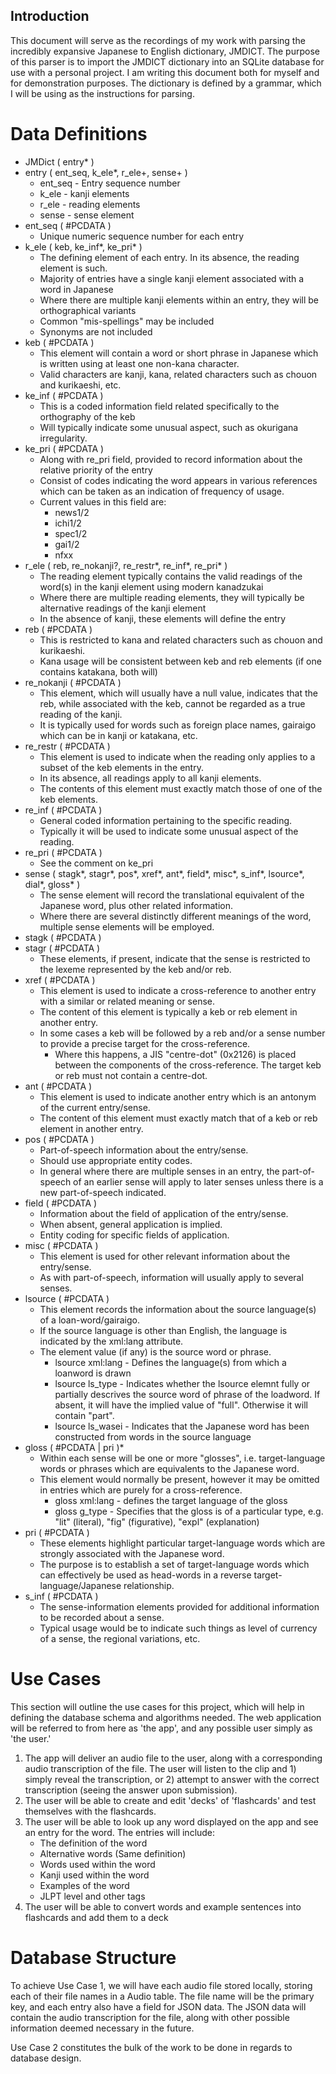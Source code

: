 #+OPTIONS: ^:nil

** Introduction

   This document will serve as the recordings of my work with parsing the incredibly expansive Japanese to English
   dictionary, JMDICT. The purpose of this parser is to import the JMDICT dictionary into an SQLite database for
   use with a personal project. I am writing this document both for myself and for demonstration purposes. The
   dictionary is defined by a grammar, which I will be using as the instructions for parsing.
   
* Data Definitions
  
- JMDict ( entry* )
- entry ( ent_seq, k_ele*, r_ele+, sense+ )
  + ent_seq - Entry sequence number
  + k_ele - kanji elements
  + r_ele - reading elements
  + sense - sense element
- ent_seq ( #PCDATA )
  + Unique numeric sequence number for each entry
- k_ele ( keb, ke_inf*, ke_pri* )
  + The defining element of each entry. In its absence, the reading element is such.
  + Majority of entries have a single kanji element associated with a word in Japanese
  + Where there are multiple kanji elements within an entry, they will be orthographical variants
  + Common "mis-spellings" may be included
  + Synonyms are not included
- keb ( #PCDATA )
  + This element will contain a word or short phrase in Japanese which is written using at least one non-kana character.
  + Valid characters are kanji, kana, related characters such as chouon and kurikaeshi, etc.
- ke_inf ( #PCDATA )
  + This is a coded information field related specifically to the orthography of the keb
  + Will typically indicate some unusual aspect, such as okurigana irregularity.
- ke_pri ( #PCDATA )
  + Along with re_pri field, provided to record information about the relative priority of the entry
  + Consist of codes indicating the word appears in various references which can be taken as an indication of frequency of usage.
  + Current values in this field are:
    - news1/2
    - ichi1/2
    - spec1/2
    - gai1/2
    - nfxx
- r_ele ( reb, re_nokanji?, re_restr*, re_inf*, re_pri* )
  + The reading element typically contains the valid readings of the word(s) in the kanji element using modern kanadzukai
  + Where there are multiple reading elements, they will typically be alternative readings of the kanji element
  + In the absence of kanji, these elements will define the entry
- reb ( #PCDATA )
  + This is restricted to kana and related characters such as chouon and kurikaeshi.
  + Kana usage will be consistent between keb and reb elements (if one contains katakana, both will)
- re_nokanji ( #PCDATA )
  + This element, which will usually have a null value, indicates that the reb, while associated with the keb, cannot be regarded as a true reading of the kanji.
  + It is typically used for words such as foreign place names, gairaigo which can be in kanji or katakana, etc.
- re_restr ( #PCDATA )
  + This element is used to indicate when the reading only applies to a subset of the keb elements in the entry.
  + In its absence, all readings apply to all kanji elements.
  + The contents of this element must exactly match those of one of the keb elements.
- re_inf ( #PCDATA )
  + General coded information pertaining to the specific reading.
  + Typically it will be used to indicate some unusual aspect of the reading.
- re_pri ( #PCDATA )
  + See the comment on ke_pri
- sense ( stagk*, stagr*, pos*, xref*, ant*, field*, misc*, s_inf*, lsource*, dial*, gloss* )
  + The sense element will record the translational equivalent of the Japanese word, plus other related information.
  + Where there are several distinctly different meanings of the word, multiple sense elements will be employed.
- stagk ( #PCDATA )
- stagr ( #PCDATA )
  + These elements, if present, indicate that the sense is restricted to the lexeme represented by the keb and/or reb.
- xref ( #PCDATA )
  + This element is used to indicate a cross-reference to another entry with a similar or related meaning or sense.
  + The content of this element is typically a keb or reb element in another entry.
  + In some cases a keb will be followed by a reb and/or a sense number to provide a precise target for the cross-reference.
    - Where this happens, a JIS "centre-dot" (0x2126) is placed between the components of the cross-reference. The target keb or reb must not contain a centre-dot.
- ant ( #PCDATA )
  + This element is used to indicate another entry which is an antonym of the current entry/sense.
  + The content of this element must exactly match that of a keb or reb element in another entry.
- pos ( #PCDATA )
  + Part-of-speech information about the entry/sense.
  + Should use appropriate entity codes.
  + In general where there are multiple senses in an entry, the part-of-speech of an earlier sense will apply to later senses unless there is a new part-of-speech indicated.
- field ( #PCDATA )
  + Information about the field of application of the entry/sense.
  + When absent, general application is implied.
  + Entity coding for specific fields of application.
- misc ( #PCDATA )
  + This element is used for other relevant information about the entry/sense.
  + As with part-of-speech, information will usually apply to several senses.
- lsource ( #PCDATA )
  + This element records the information about the source language(s) of a loan-word/gairaigo.
  + If the source language is other than English, the language is indicated by the xml:lang attribute.
  + The element value (if any) is the source word or phrase.
    * lsource xml:lang - Defines the language(s) from which a loanword is drawn
    * lsource ls_type - Indicates whether the lsource elemnt fully or partially descrives the source word of phrase of the loadword. If absent, it will have the implied value of "full". Otherwise it will contain "part".
    * lsource ls_wasei - Indicates that the Japanese word has been constructed from words in the source language
- gloss ( #PCDATA | pri )*
  + Within each sense will be one or more "glosses", i.e. target-language words or phrases which are equivalents to the Japanese word.
  + This element would normally be present, however it may be omitted in entries which are purely for a cross-reference.
    * gloss xml:lang - defines the target language of the gloss
    * gloss g_type - Specifies that the gloss is of a particular type, e.g. "lit" (literal), "fig" (figurative), "expl" (explanation)
- pri ( #PCDATA )
  + These elements highlight particular target-language words which are strongly associated with the Japanese word.
  + The purpose is to establish a set of target-language words which can effectively be used as head-words in a reverse target-language/Japanese relationship.
- s_inf ( #PCDATA )
  + The sense-information elements provided for additional information to be recorded about a sense.
  + Typical usage would be to indicate such things as level of currency of a sense, the regional variations, etc.


* Use Cases

This section will outline the use cases for this project, which will help in defining the database schema and algorithms needed. The web application will be referred to from here as 'the app', and any possible user simply as 'the user.'

1) The app will deliver an audio file to the user, along with a corresponding audio transcription of the file. The user will listen to the clip and 1) simply reveal the transcription, or 2) attempt to answer with the correct transcription (seeing the answer upon submission).
2) The user will be able to create and edit 'decks' of 'flashcards' and test themselves with the flashcards.
3) The user will be able to look up any word displayed on the app and see an entry for the word. The entries will include:
   - The definition of the word
   - Alternative words (Same definition)
   - Words used within the word
   - Kanji used within the word
   - Examples of the word
   - JLPT level and other tags
4) The user will be able to convert words and example sentences into flashcards and add them to a deck

* Database Structure

To achieve Use Case 1, we will have each audio file stored locally, storing each of their file names in a Audio table.
The file name will be the primary key, and each entry also have a field for JSON data. The JSON data will contain the
audio transcription for the file, along with other possible information deemed necessary in the future.

Use Case 2 constitutes the bulk of the work to be done in regards to database design. 
